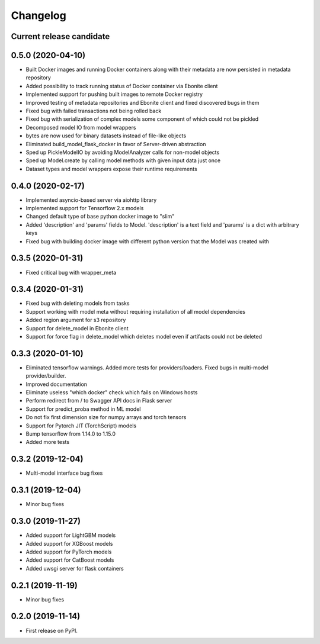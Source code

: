 Changelog
=========

Current release candidate
-------------------------

0.5.0 (2020-04-10)
------------------

* Built Docker images and running Docker containers along with their metadata are now persisted in metadata repository
* Added possibility to track running status of Docker container via Ebonite client
* Implemented support for pushing built images to remote Docker registry
* Improved testing of metadata repositories and Ebonite client and fixed discovered bugs in them
* Fixed bug with failed transactions not being rolled back
* Fixed bug with serialization of complex models some component of which could not be pickled
* Decomposed model IO from model wrappers
* bytes are now used for binary datasets instead of file-like objects
* Eliminated build_model_flask_docker in favor of Server-driven abstraction
* Sped up PickleModelIO by avoiding ModelAnalyzer calls for non-model objects
* Sped up Model.create by calling model methods with given input data just once
* Dataset types and model wrappers expose their runtime requirements

0.4.0 (2020-02-17)
------------------

* Implemented asyncio-based server via aiohttp library
* Implemented support for Tensorflow 2.x models
* Changed default type of base python docker image to "slim"
* Added 'description' and 'params' fields to Model. 'description' is a text field and 'params' is a dict with arbitrary keys
* Fixed bug with building docker image with different python version that the Model was created with

0.3.5 (2020-01-31)
------------------

* Fixed critical bug with wrapper_meta

0.3.4 (2020-01-31)
------------------

* Fixed bug with deleting models from tasks
* Support working with model meta without requiring installation of all model dependencies
* Added region argument for s3 repository
* Support for delete_model in Ebonite client
* Support for force flag in delete_model which deletes model even if artifacts could not be deleted

0.3.3 (2020-01-10)
------------------

* Eliminated tensorflow warnings. Added more tests for providers/loaders. Fixed bugs in multi-model provider/builder.
* Improved documentation
* Eliminate useless "which docker" check which fails on Windows hosts
* Perform redirect from / to Swagger API docs in Flask server
* Support for predict_proba method in ML model
* Do not fix first dimension size for numpy arrays and torch tensors
* Support for Pytorch JIT (TorchScript) models
* Bump tensorflow from 1.14.0 to 1.15.0
* Added more tests

0.3.2 (2019-12-04)
------------------

* Multi-model interface bug fixes

0.3.1 (2019-12-04)
------------------

* Minor bug fixes

0.3.0 (2019-11-27)
------------------

* Added support for LightGBM models
* Added support for XGBoost models
* Added support for PyTorch models
* Added support for CatBoost models
* Added uwsgi server for flask containers

0.2.1 (2019-11-19)
------------------

* Minor bug fixes

0.2.0 (2019-11-14)
------------------

* First release on PyPI.
